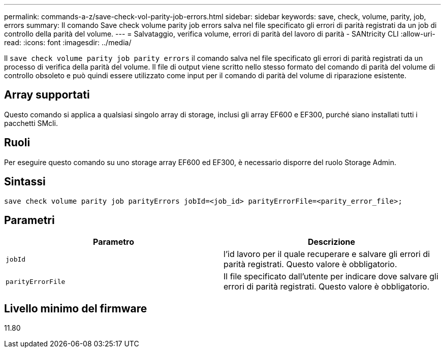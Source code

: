 ---
permalink: commands-a-z/save-check-vol-parity-job-errors.html 
sidebar: sidebar 
keywords: save, check, volume, parity, job, errors 
summary: Il comando Save check volume parity job errors salva nel file specificato gli errori di parità registrati da un job di controllo della parità del volume. 
---
= Salvataggio, verifica volume, errori di parità del lavoro di parità - SANtricity CLI
:allow-uri-read: 
:icons: font
:imagesdir: ../media/


[role="lead"]
Il `save check volume parity job parity errors` il comando salva nel file specificato gli errori di parità registrati da un processo di verifica della parità del volume. Il file di output viene scritto nello stesso formato del comando di parità del volume di controllo obsoleto e può quindi essere utilizzato come input per il comando di parità del volume di riparazione esistente.



== Array supportati

Questo comando si applica a qualsiasi singolo array di storage, inclusi gli array EF600 e EF300, purché siano installati tutti i pacchetti SMcli.



== Ruoli

Per eseguire questo comando su uno storage array EF600 ed EF300, è necessario disporre del ruolo Storage Admin.



== Sintassi

[source, cli, subs="+macros"]
----
save check volume parity job parityErrors jobId=<job_id> parityErrorFile=<parity_error_file>;
----


== Parametri

|===
| Parametro | Descrizione 


 a| 
`jobId`
 a| 
l'id lavoro per il quale recuperare e salvare gli errori di parità registrati. Questo valore è obbligatorio.



 a| 
`parityErrorFile`
 a| 
Il file specificato dall'utente per indicare dove salvare gli errori di parità registrati. Questo valore è obbligatorio.

|===


== Livello minimo del firmware

11.80
